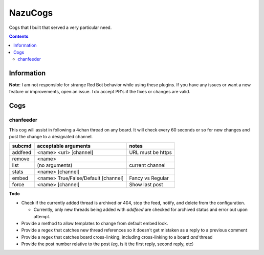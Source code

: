 NazuCogs
^^^^^^^^

Cogs that I built that served a very particular need.

.. contents::

Information
-----------

**Note:** I am not responsible for strange Red Bot behavior while using these plugins. If you have any issues or want a new feature or improvements, open an issue. I do accept PR's if the fixes or changes are valid.

Cogs
----

chanfeeder
++++++++++

This cog will assist in following a 4chan thread on any board. It will check every 60 seconds or so for new changes and post the change to a designated channel.

+----------+-------------------------------------+-------------------+
| subcmd   | acceptable arguments                | notes             |
+==========+=====================================+===================+
| addfeed  | <name> <url> [channel]              | URL must be https |
+----------+-------------------------------------+-------------------+
| remove   | <name>                              |                   |
+----------+-------------------------------------+-------------------+
| list     | (no arguments)                      | current channel   |
+----------+-------------------------------------+-------------------+
| stats    | <name> [channel]                    |                   |
+----------+-------------------------------------+-------------------+
| embed    | <name> True/False/Default [channel] | Fancy vs Regular  |
+----------+-------------------------------------+-------------------+
| force    | <name> [channel]                    | Show last post    |
+----------+-------------------------------------+-------------------+

.. image:: examples/chanfeed.jpg

**Todo**

* Check if the currently added thread is archived or 404, stop the feed, notify, and delete from the configuration.

  * Currently, only new threads being added with `addfeed` are checked for archived status and error out upon attempt.

* Provide a method to allow templates to change from default embed look.
* Provide a regex that catches new thread references so it doesn't get mistaken as a reply to a previous comment
* Provide a regex that catches board cross-linking, including cross-linking to a board *and* thread
* Provide the post number relative to the post (eg, is it the first reply, second reply, etc)

